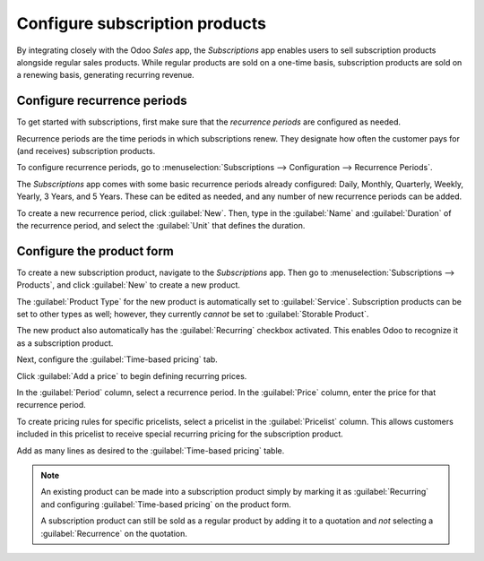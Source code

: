 ===============================
Configure subscription products
===============================

By integrating closely with the Odoo *Sales* app, the *Subscriptions* app enables users to sell
subscription products alongside regular sales products. While regular products are sold on a
one-time basis, subscription products are sold on a renewing basis, generating recurring revenue.

Configure recurrence periods
============================

To get started with subscriptions, first make sure that the *recurrence periods* are configured as
needed.

Recurrence periods are the time periods in which subscriptions renew. They designate how often
the customer pays for (and receives) subscription products.

To configure recurrence periods, go to :menuselection:`Subscriptions --> Configuration -->
Recurrence Periods`.

The *Subscriptions* app comes with some basic recurrence periods already configured: Daily,
Monthly, Quarterly, Weekly, Yearly, 3 Years, and 5 Years. These can be edited as needed, and any
number of new recurrence periods can be added.

To create a new recurrence period, click :guilabel:`New`. Then, type in the :guilabel:`Name` and
:guilabel:`Duration` of the recurrence period, and select the :guilabel:`Unit` that defines the
duration.

.. example::
   To create a recurrence period for a subscription that will renew every two weeks, set the
   :guilabel:`Duration` to `2` and the :guilabel:`Unit` to `Weeks`.

   .. image:: subscription_products/recurrence-period-form.png
      :align: center
      :alt: A recurrence period of 2 weeks.

Configure the product form
==========================

To create a new subscription product, navigate to the *Subscriptions* app. Then go to
:menuselection:`Subscriptions --> Products`, and click :guilabel:`New` to create a new product.

The :guilabel:`Product Type` for the new product is automatically set to :guilabel:`Service`.
Subscription products can be set to other types as well; however, they currently *cannot* be set to
:guilabel:`Storable Product`.

The new product also automatically has the :guilabel:`Recurring` checkbox activated. This enables
Odoo to recognize it as a subscription product.

.. image:: subscription_products/recurring-product-form.png
   :align: center
   :alt: The Recurring checkbox on the product form.

Next, configure the :guilabel:`Time-based pricing` tab.

Click :guilabel:`Add a price` to begin defining recurring prices.

In the :guilabel:`Period` column, select a recurrence period. In the :guilabel:`Price` column,
enter the price for that recurrence period.

To create pricing rules for specific pricelists, select a pricelist in the :guilabel:`Pricelist`
column. This allows customers included in this pricelist to receive special recurring pricing for
the subscription product.

.. image:: subscription_products/pricelist-time-based-pricing.png
   :align: center
   :alt: Pricelists in the “Time-based pricing” tab of the product form.

Add as many lines as desired to the :guilabel:`Time-based pricing` table.

.. note::
   An existing product can be made into a subscription product simply by marking it as
   :guilabel:`Recurring` and configuring :guilabel:`Time-based pricing` on the product form.

   A subscription product can still be sold as a regular product by adding it to a quotation and
   *not* selecting a :guilabel:`Recurrence` on the quotation.
